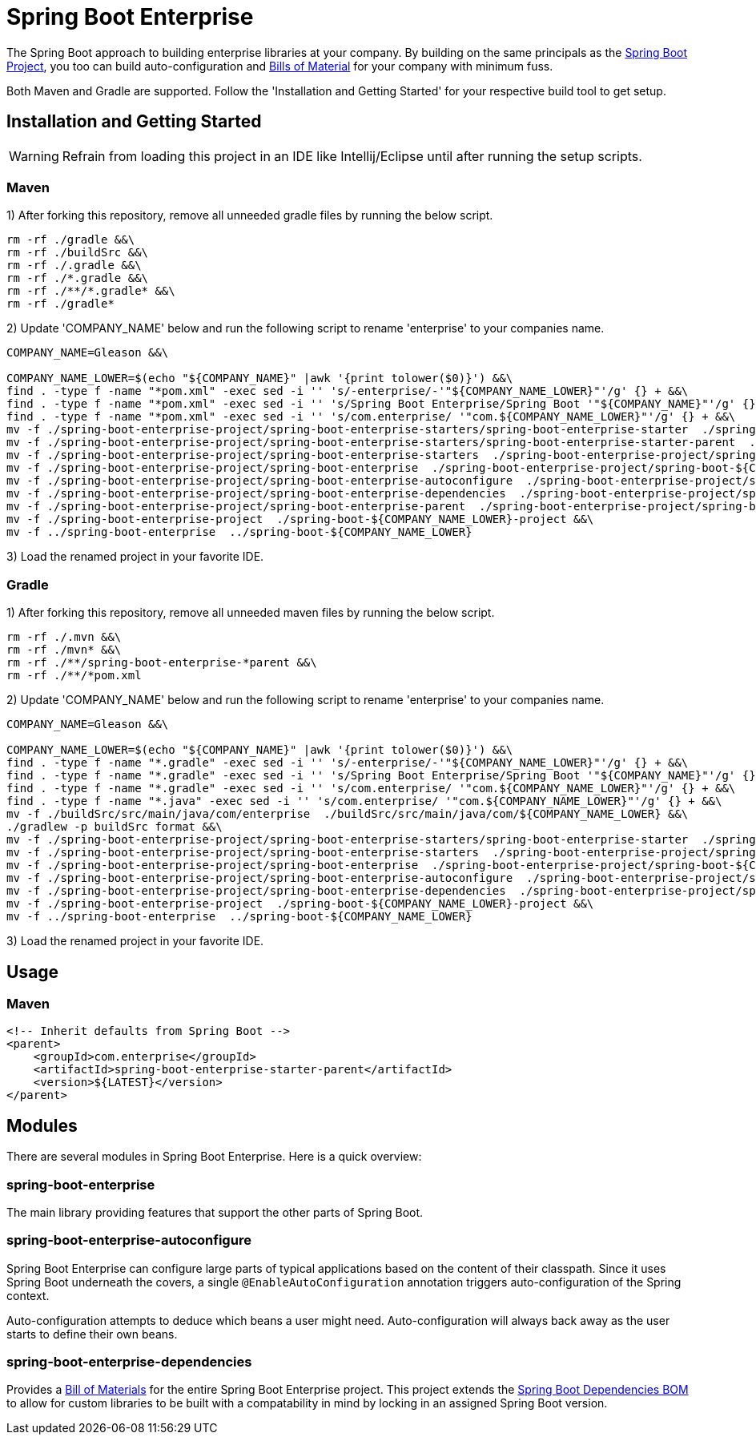 = Spring Boot Enterprise
:Spring-docs: https://docs.spring.io/spring-boot/docs/current-SNAPSHOT/reference
:github: https://github.com/gleasonsean/spring-boot-enterprise
:maven-bom: https://maven.apache.org/guides/introduction/introduction-to-dependency-mechanism.html#bill-of-materials-bom-poms
:spring-boot-dependencies: https://github.com/spring-projects/spring-boot/tree/main/spring-boot-project/spring-boot-dependencies

The Spring Boot approach to building enterprise libraries at your company.
By building on the same principals as the {Spring-docs}\html[Spring Boot Project], you too can build auto-configuration and
{maven-bom}[Bills of Material] for your company with minimum fuss.

Both Maven and Gradle are supported.  Follow the 'Installation and Getting Started' for your respective build tool to get setup.

== Installation and Getting Started

WARNING: Refrain from loading this project in an IDE like Intellij/Eclipse until after running the setup scripts.

=== Maven

1)  After forking this repository, remove all unneeded gradle files by running the below script.
[source,bash,indent=0]
----
rm -rf ./gradle &&\
rm -rf ./buildSrc &&\
rm -rf ./.gradle &&\
rm -rf ./*.gradle &&\
rm -rf ./**/*.gradle* &&\
rm -rf ./gradle*

----

2)  Update 'COMPANY_NAME' below and run the following script to rename 'enterprise' to your companies name.
[source,bash,indent=0]
----
COMPANY_NAME=Gleason &&\

COMPANY_NAME_LOWER=$(echo "${COMPANY_NAME}" |awk '{print tolower($0)}') &&\
find . -type f -name "*pom.xml" -exec sed -i '' 's/-enterprise/-'"${COMPANY_NAME_LOWER}"'/g' {} + &&\
find . -type f -name "*pom.xml" -exec sed -i '' 's/Spring Boot Enterprise/Spring Boot '"${COMPANY_NAME}"'/g' {} + &&\
find . -type f -name "*pom.xml" -exec sed -i '' 's/com.enterprise/ '"com.${COMPANY_NAME_LOWER}"'/g' {} + &&\
mv -f ./spring-boot-enterprise-project/spring-boot-enterprise-starters/spring-boot-enterprise-starter  ./spring-boot-enterprise-project/spring-boot-enterprise-starters/spring-boot-${COMPANY_NAME_LOWER}-starter &&\
mv -f ./spring-boot-enterprise-project/spring-boot-enterprise-starters/spring-boot-enterprise-starter-parent  ./spring-boot-enterprise-project/spring-boot-enterprise-starters/spring-boot-${COMPANY_NAME_LOWER}-starter-parent &&\
mv -f ./spring-boot-enterprise-project/spring-boot-enterprise-starters  ./spring-boot-enterprise-project/spring-boot-${COMPANY_NAME_LOWER}-starters &&\
mv -f ./spring-boot-enterprise-project/spring-boot-enterprise  ./spring-boot-enterprise-project/spring-boot-${COMPANY_NAME_LOWER} &&\
mv -f ./spring-boot-enterprise-project/spring-boot-enterprise-autoconfigure  ./spring-boot-enterprise-project/spring-boot-${COMPANY_NAME_LOWER}-autoconfigure &&\
mv -f ./spring-boot-enterprise-project/spring-boot-enterprise-dependencies  ./spring-boot-enterprise-project/spring-boot-${COMPANY_NAME_LOWER}-dependencies &&\
mv -f ./spring-boot-enterprise-project/spring-boot-enterprise-parent  ./spring-boot-enterprise-project/spring-boot-${COMPANY_NAME_LOWER}-parent &&\
mv -f ./spring-boot-enterprise-project  ./spring-boot-${COMPANY_NAME_LOWER}-project &&\
mv -f ../spring-boot-enterprise  ../spring-boot-${COMPANY_NAME_LOWER}

----
3) Load the renamed project in your favorite IDE.


=== Gradle

1)  After forking this repository, remove all unneeded maven files by running the below script.
[source,bash,indent=0]
----
rm -rf ./.mvn &&\
rm -rf ./mvn* &&\
rm -rf ./**/spring-boot-enterprise-*parent &&\
rm -rf ./**/*pom.xml

----

2)  Update 'COMPANY_NAME' below and run the following script to rename 'enterprise' to your companies name.
[source,bash,indent=0]
----
COMPANY_NAME=Gleason &&\

COMPANY_NAME_LOWER=$(echo "${COMPANY_NAME}" |awk '{print tolower($0)}') &&\
find . -type f -name "*.gradle" -exec sed -i '' 's/-enterprise/-'"${COMPANY_NAME_LOWER}"'/g' {} + &&\
find . -type f -name "*.gradle" -exec sed -i '' 's/Spring Boot Enterprise/Spring Boot '"${COMPANY_NAME}"'/g' {} + &&\
find . -type f -name "*.gradle" -exec sed -i '' 's/com.enterprise/ '"com.${COMPANY_NAME_LOWER}"'/g' {} + &&\
find . -type f -name "*.java" -exec sed -i '' 's/com.enterprise/ '"com.${COMPANY_NAME_LOWER}"'/g' {} + &&\
mv -f ./buildSrc/src/main/java/com/enterprise  ./buildSrc/src/main/java/com/${COMPANY_NAME_LOWER} &&\
./gradlew -p buildSrc format &&\
mv -f ./spring-boot-enterprise-project/spring-boot-enterprise-starters/spring-boot-enterprise-starter  ./spring-boot-enterprise-project/spring-boot-enterprise-starters/spring-boot-${COMPANY_NAME_LOWER}-starter &&\
mv -f ./spring-boot-enterprise-project/spring-boot-enterprise-starters  ./spring-boot-enterprise-project/spring-boot-${COMPANY_NAME_LOWER}-starters &&\
mv -f ./spring-boot-enterprise-project/spring-boot-enterprise  ./spring-boot-enterprise-project/spring-boot-${COMPANY_NAME_LOWER} &&\
mv -f ./spring-boot-enterprise-project/spring-boot-enterprise-autoconfigure  ./spring-boot-enterprise-project/spring-boot-${COMPANY_NAME_LOWER}-autoconfigure &&\
mv -f ./spring-boot-enterprise-project/spring-boot-enterprise-dependencies  ./spring-boot-enterprise-project/spring-boot-${COMPANY_NAME_LOWER}-dependencies &&\
mv -f ./spring-boot-enterprise-project  ./spring-boot-${COMPANY_NAME_LOWER}-project &&\
mv -f ../spring-boot-enterprise  ../spring-boot-${COMPANY_NAME_LOWER}


----
3) Load the renamed project in your favorite IDE.


== Usage

=== Maven
[source,xml,indent=0]
----
<!-- Inherit defaults from Spring Boot -->
<parent>
    <groupId>com.enterprise</groupId>
    <artifactId>spring-boot-enterprise-starter-parent</artifactId>
    <version>${LATEST}</version>
</parent>
----

== Modules

There are several modules in Spring Boot Enterprise.
Here is a quick overview:

=== spring-boot-enterprise

The main library providing features that support the other parts of Spring Boot.

=== spring-boot-enterprise-autoconfigure

Spring Boot Enterprise can configure large parts of typical applications based on the content of their classpath.
Since it uses Spring Boot underneath the covers, a single `@EnableAutoConfiguration` annotation triggers auto-configuration of the Spring context.

Auto-configuration attempts to deduce which beans a user might need.
Auto-configuration will always back away as the user starts to define their own beans.

=== spring-boot-enterprise-dependencies

Provides a {maven-bom}[Bill of Materials] for the entire Spring Boot Enterprise project.  This project extends the
{spring-boot-dependencies}[Spring Boot Dependencies BOM] to allow for custom libraries to be built with a compatability
in mind by locking in an assigned Spring Boot version.
